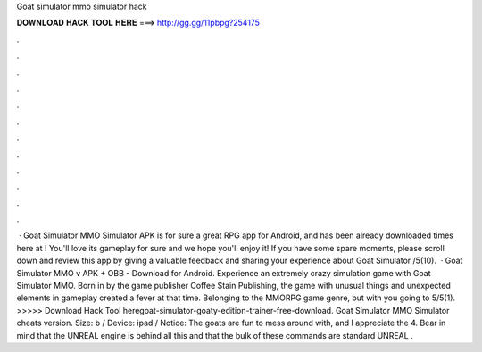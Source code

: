 Goat simulator mmo simulator hack

𝐃𝐎𝐖𝐍𝐋𝐎𝐀𝐃 𝐇𝐀𝐂𝐊 𝐓𝐎𝐎𝐋 𝐇𝐄𝐑𝐄 ===> http://gg.gg/11pbpg?254175

.

.

.

.

.

.

.

.

.

.

.

.

 · Goat Simulator MMO Simulator APK is for sure a great RPG app for Android, and has been already downloaded times here at ! You'll love its gameplay for sure and we hope you'll enjoy it! If you have some spare moments, please scroll down and review this app by giving a valuable feedback and sharing your experience about Goat Simulator /5(10).  · Goat Simulator MMO v APK + OBB - Download for Android. Experience an extremely crazy simulation game with Goat Simulator MMO. Born in by the game publisher Coffee Stain Publishing, the game with unusual things and unexpected elements in gameplay created a fever at that time. Belonging to the MMORPG game genre, but with you going to 5/5(1). >>>>> Download Hack Tool heregoat-simulator-goaty-edition-trainer-free-download. Goat Simulator MMO Simulator cheats version. Size: b / Device: ipad / Notice: The goats are fun to mess around with, and I appreciate the 4. Bear in mind that the UNREAL engine is behind all this and that the bulk of these commands are standard UNREAL .